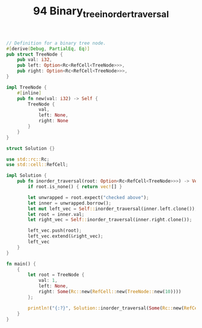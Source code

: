 #+TITLE: 94 Binary_tree_inorder_traversal


#+begin_src rust
// Definition for a binary tree node.
#[derive(Debug, PartialEq, Eq)]
pub struct TreeNode {
    pub val: i32,
    pub left: Option<Rc<RefCell<TreeNode>>>,
    pub right: Option<Rc<RefCell<TreeNode>>>,
}

impl TreeNode {
    #[inline]
    pub fn new(val: i32) -> Self {
        TreeNode {
            val,
            left: None,
            right: None
        }
    }
}

struct Solution {}

use std::rc::Rc;
use std::cell::RefCell;

impl Solution {
    pub fn inorder_traversal(root: Option<Rc<RefCell<TreeNode>>>) -> Vec<i32> {
        if root.is_none() { return vec![] }

        let unwrapped = root.expect("checked above");
        let inner = unwrapped.borrow();
        let mut left_vec = Self::inorder_traversal(inner.left.clone());
        let root = inner.val;
        let right_vec = Self::inorder_traversal(inner.right.clone());

        left_vec.push(root);
        left_vec.extend(&right_vec);
        left_vec
    }
}

fn main() {
    {
        let root = TreeNode {
            val: 1,
            left: None,
            right: Some(Rc::new(RefCell::new(TreeNode::new(10))))
        };

        println!("{:?}", Solution::inorder_traversal(Some(Rc::new(RefCell::new(root)))));
    }
}
#+end_src
